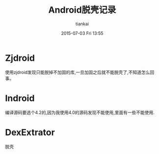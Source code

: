 #+STARTUP: showall
#+STARTUP: hidestars
#+OPTIONS: H:2 num:nil tags:nil toc:nil timestamps:t
#+LAYOUT: post
#+AUTHOR: tiankai
#+DATE: 2015-07-03 Fri 13:55
#+TITLE: Android脱壳记录
#+DESCRIPTION: Android 脱壳 
#+TAGS: Android
#+CATEGORIES: 技术

* Zjdroid
使用zjdroid发现只能脱掉不加固的库,一旦加固之后就不能脱壳了,不知道怎么回事。
* Indroid
编译源码要选个4.2的,因为我使用4.0的源码发现不能使用,里面有一些不能使用.
* DexExtrator
脱壳
